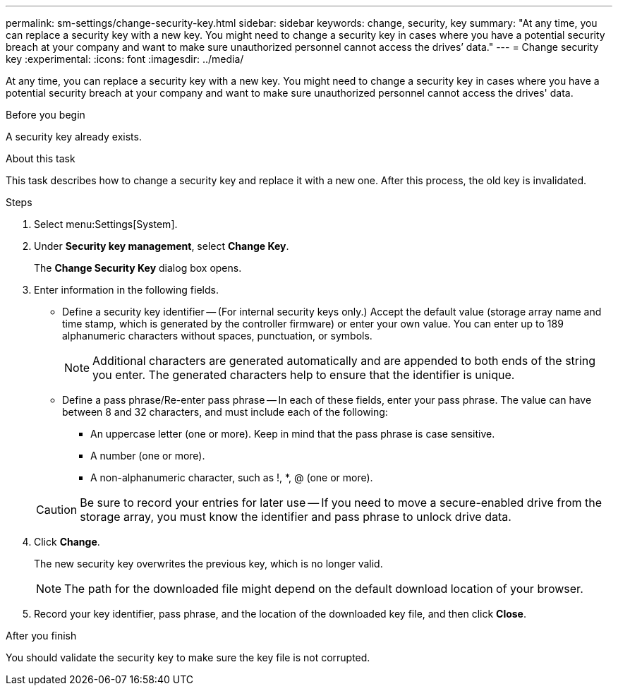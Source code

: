 ---
permalink: sm-settings/change-security-key.html
sidebar: sidebar
keywords: change, security, key
summary: "At any time, you can replace a security key with a new key. You might need to change a security key in cases where you have a potential security breach at your company and want to make sure unauthorized personnel cannot access the drives’ data."
---
= Change security key
:experimental:
:icons: font
:imagesdir: ../media/

[.lead]
At any time, you can replace a security key with a new key. You might need to change a security key in cases where you have a potential security breach at your company and want to make sure unauthorized personnel cannot access the drives' data.

.Before you begin

A security key already exists.

.About this task

This task describes how to change a security key and replace it with a new one. After this process, the old key is invalidated.

.Steps

. Select menu:Settings[System].
. Under *Security key management*, select *Change Key*.
+
The *Change Security Key* dialog box opens.

. Enter information in the following fields.
 ** Define a security key identifier -- (For internal security keys only.) Accept the default value (storage array name and time stamp, which is generated by the controller firmware) or enter your own value. You can enter up to 189 alphanumeric characters without spaces, punctuation, or symbols.
+
[NOTE]
====
Additional characters are generated automatically and are appended to both ends of the string you enter. The generated characters help to ensure that the identifier is unique.
====

 ** Define a pass phrase/Re-enter pass phrase -- In each of these fields, enter your pass phrase. The value can have between 8 and 32 characters, and must include each of the following:
  *** An uppercase letter (one or more). Keep in mind that the pass phrase is case sensitive.
  *** A number (one or more).
  *** A non-alphanumeric character, such as !, *, @ (one or more).

+
[CAUTION]
====
Be sure to record your entries for later use -- If you need to move a secure-enabled drive from the storage array, you must know the identifier and pass phrase to unlock drive data.
====
. Click *Change*.
+
The new security key overwrites the previous key, which is no longer valid.
+
[NOTE]
====
The path for the downloaded file might depend on the default download location of your browser.
====

. Record your key identifier, pass phrase, and the location of the downloaded key file, and then click *Close*.

.After you finish

You should validate the security key to make sure the key file is not corrupted.
